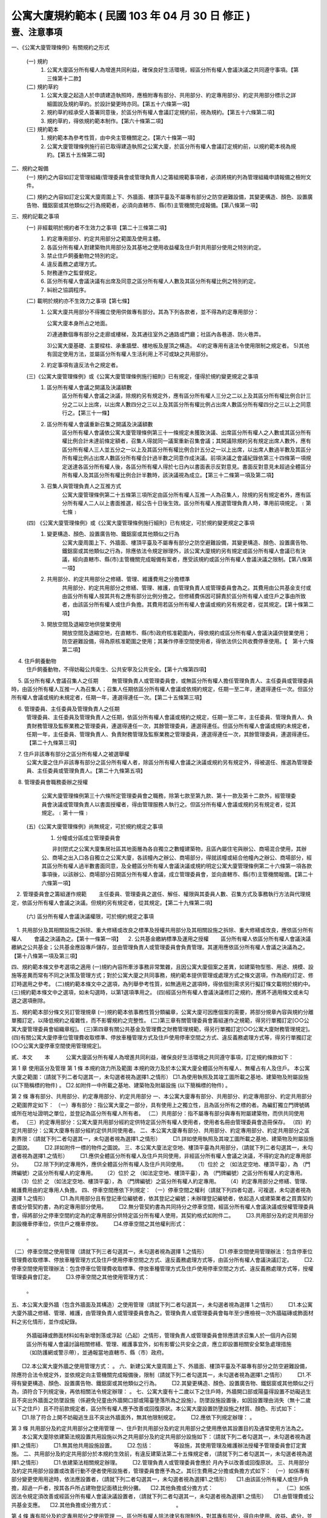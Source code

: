 公寓大廈規約範本 ( 民國 103 年 04 月 30 日 修正 )
=================================================

壹、注意事項
------------

一、《公寓大廈管理條例》有關規約之形式

   (一) 規約
        1. 公寓大廈區分所有權人為增進共同利益，確保良好生活環境，經區分所有權人會議決議之共同遵守事項。【第三條第十二款】

   (二) 規約草約
        1. 公寓大廈之起造人於申請建造執照時，應檢附專有部分、共用部分、約定專用部分、約定共用部分標示之詳細圖說及規約草約。於設計變更時亦同。【第五十六條第一項】

        2. 規約草約經承受人簽署同意後，於區分所有權人會議訂定規約前，視為規約。【第五十六條第二項】
        3. 規約草約，得依規約範本制作。【第六十條第二項】

   (三) 規約範本
        1. 規約範本為參考性質，由中央主管機關定之。【第六十條第一項】
        2. 公寓大廈管理條例施行前已取得建造執照之公寓大廈，於區分所有權人會議訂定規約前，以規約範本視為規約。【第五十五條第二項】

二、規約之報備
  (一) 規約之內容如訂定管理組織(管理委員會或管理負責人)之籌組規範事項者，必須將規約列為管理組織申請報備之檢附文件。

  (二) 規約之內容如訂定公寓大廈周圍上下、外牆面、樓頂平臺及不屬專有部分之防空避難設備，其變更構造、顏色、設置廣告物、鐵鋁窗或其他類似之行為規範者，必須向直轄市、縣(市)主管機關完成報備。【第八條第一項】

三、規約記載之事項
  (一) 非經載明於規約者不生效力之事項【第二十三條第二項】
       1. 約定專用部分、約定共用部分之範圍及使用主體。
       2. 各區分所有權人對建築物共用部分及其基地之使用收益權及住戶對共用部分使用之特別約定。
       3. 禁止住戶飼養動物之特別約定。
       4. 違反義務之處理方式。
       5. 財務運作之監督規定。
       6. 區分所有權人會議決議有出席及同意之區分所有權人人數及其區分所有權比例之特別約定。
       7. 糾紛之協調程序。

  (二) 載明於規約亦不生效力之事項【第七條】
       1. 公寓大廈共用部分不得獨立使用供做專有部分。其為下列各款者，並不得為約定專用部分：

          公寓大廈本身所占之地面。

          2)連通數個專有部分之走廊或樓梯，及其通往室外之通路或門廳；社區內各巷道、防火巷弄。

          3)公寓大廈基礎、主要樑柱、承重牆壁、樓地板及屋頂之構造。
          4)約定專用有違法令使用限制之規定者。
          5)其他有固定使用方法，並屬區分所有權人生活利用上不可或缺之共用部分。

       2. 約定事項有違反法令之規定者。

  (三)《公寓大廈管理條例》或《公寓大廈管理條例施行細則》已有規定，僅得於規約變更規定之事項
       1. 區分所有權人會議之開議及決議額數
            區分所有權人會議之決議，除規約另有規定外，應有區分所有權人三分之二以上及其區分所有權比例合計三分之二以上出席，以出席人數四分之三以上及其區分所有權比例占出席人數區分所有權四分之三以上之同意行之。【第三十一條】

       2. 區分所有權人會議重新召集之開議及決議額數
            區分所有權人會議依公寓大廈管理條例第三十一條規定未獲致決議、出席區分所有權人之人數或其區分所有權比例合計未達前條定額者，召集人得就同一議案重新召集會議；其開議除規約另有規定出席人數外，應有區分所有權人三人並五分之一以上及其區分所有權比例合計五分之一以上出席，以出席人數過半數及其區分所有權比例占出席人數區分所有權合計過半數之同意作成決議。前項決議之會議紀錄依第三十四條第一項規定送達各區分所有權人後，各區分所有權人得於七日內以書面表示反對意見。書面反對意見未超過全體區分所有權人及其區分所有權比例合計半數時，該決議視為成立。【第三十二條第一項及第二項】

       3. 召集人與管理負責人之互推方式
            公寓大廈管理條例第二十五條第三項所定由區分所有權人互推一人為召集人，除規約另有規定者外，應有區分所有權人二人以上書面推選，經公告十日後生效。區分所有權人推選管理負責人時，準用前項規定。﹝第七條﹞

  (四) 《公寓大廈管理條例》或《公寓大廈管理條例施行細則》已有規定，可於規約變更規定之事項
       1. 變更構造、顏色、設置廣告物、鐵鋁窗或其他類似之行為
            公寓大廈周圍上下、外牆面、樓頂平臺及不屬專有部分之防空避難設備，其變更構造、顏色、設置廣告物、鐵鋁窗或其他類似之行為，除應依法令規定辦理外，該公寓大廈規約另有規定或區分所有權人會議已有決議，經向直轄市、縣(市)主管機關完成報備有案者，應受該規約或區分所有權人會議決議之限制。【第八條第一項】

       2. 共用部分、約定共用部分之修繕、管理、維護費用之分擔標準
            共用部分、約定共用部分之修繕、管理、維護，由管理負責人或管理委員會為之。其費用由公共基金支付或由區分所有權人按其共有之應有部分比例分擔之。但修繕費係因可歸責於區分所有權人或住戶之事由所致者，由該區分所有權人或住戶負擔。其費用若區分所有權人會議或規約另有規定者，從其規定。【第十條第二項】

       3. 開放空間及退縮空地供營業使用
            開放空間及退縮空地，在直轄市、縣(市)政府核准範圍內，得依規約或區分所有權人會議決議供營業使用；防空避難設備，得為原核准範圍之使用；其兼作停車空間使用者，得依法供公共收費停車使用。【　第十六條第二項】

　     4. 住戶飼養動物
            住戶飼養動物，不得妨礙公共衛生、公共安寧及公共安全。【第十六條第四項】

　     5. 區分所有權人會議召集人之任期
　　        無管理負責人或管理委員會，或無區分所有權人擔任管理負責人、主任委員或管理委員時，由區分所有權人互推一人為召集人；召集人任期依區分所有權人會議或依規約規定，任期一至二年，連選得連任一次。但區分所有權人會議或規約未規定者，任期一年，連選得連任一次。【第二十五條第三項】

　     6. 管理委員、主任委員及管理負責人之任期
           管理委員、主任委員及管理負責人之任期，依區分所有權人會議或規約之規定，任期一至二年，主任委員、管理負責人、負責財務管理及監察業務之管理委員，連選得連任一次，其餘管理委員，連選得連任。但區分所有權人會議或規約未規定者，任期一年，主任委員、管理負責人、負責財務管理及監察業務之管理委員，連選得連任一次，其餘管理委員，連選得連任。【第二十九條第三項】
　     7. 住戶非該專有部分之區分所有權人之被選舉權
            公寓大廈之住戶非該專有部分之區分所有權人者，除區分所有權人會議之決議或規約另有規定外，得被選任、推選為管理委員、主任委員或管理負責人。【第二十九條第五項】
　     8. 管理委員會職務委辦之授權
            公寓大廈管理條例第三十六條所定管理委員會之職務，除第七款至第九款、第十一款及第十二款外，經管理委員會決議或管理負責人以書面授權者，得由管理服務人執行之。但區分所有權人會議或規約另有規定者，從其規定。﹝第十一條﹞

  (五)《公寓大廈管理條例》尚無規定，可於規約規定之事項
     　1. 分幢或分區成立管理委員會

      　　非封閉式之公寓大廈集居社區其地面層為各自獨立之數幢建築物，且區內屬住宅與辦公、商場混合使用，其辦公、商場之出入口各自獨立之公寓大廈，各該幢內之辦公、商場部分，得就該幢或結合他幢內之辦公、商場部分，經其區分所有權人過半數書面同意，及全體區分所有權人會議決議或規約明定公寓大廈管理條例第二十六條第一項各款事項後，以該辦公、商場部分召開區分所有權人會議，成立管理委員會，並向直轄市、縣(市)主管機關報備。【第二十六條第一項】
　2. 管理委員會之籌組運作規範
　　主任委員、管理委員之選任、解任、權限與其委員人數、召集方式及事務執行方法與代理規定，依區分所有權人會議之決議。但規約另有規定者，從其規定。【第二十九條第二項】
  (六) 區分所有權人會議決議權限，可於規約規定之事項
　1. 共用部分及其相關設施之拆除、重大修繕或改良之標準及授權共用部分及其相關設施之拆除、重大修繕或改良，應依區分所有權人
　　會議之決議為之。【第十一條第一項】
　2. 公共基金繳納標準及運用之授權
　　區分所有權人依區分所有權人會議決議繳納之公共基金；公共基金應設專戶儲存，並由管理負責人或管理委員會負責管理。其運用應依區分所有權人會議之決議為之。【第十八條第一項及第三項】

四、規約範本條文參考選項之適用
(一)規約內容所牽涉事務非常繁雜，且因公寓大廈個案之差異，如建築物型態、用途、規模、設施等差異而常有不同之決策及管理方式；對於公寓大廈之共同事務，規約範本提供管理或處理方式之條文選項，作為規約訂定、修訂時選用之參考。
(二)規約範本條文中之選項，為列舉參考性質，如無適用之選項時，得依個別需求另行擬訂條文載明於規約中。
(三)規約範本條文中之選項，如未勾選時，以第1選項準用之。
(四)經區分所有權人會議決議修訂之規約，應將不適用條文或未勾選之選項刪除。

五、規約範本部分條文另訂管理規章
(一)規約範本依事務性質分類編章，公寓大廈可因應個案的需要，將部分規章內容與規約分離單獨訂定，以降低規約之複雜性，而不影響規約之完整性。
(二)第三章有關管理委員會籌組運作之規範，得另行單獨訂定[○○公寓大廈管理委員會組織章程]。
(三)第四章有關公共基金及管理費之財務管理規範，得另行單獨訂定[○○公寓大廈財務管理規定]。
(四)有關公寓大廈停車位管理費收取標準、停放車種管理方式及住戶使用停車空間之方式、違反義務處理方式等，得另行單獨訂定[○○公寓大廈停車空間使用管理規定]。


貳、本文
　　本　　　公寓大廈區分所有權人為增進共同利益，確保良好生活環境之共同遵守事項，訂定規約條款如下：

第 1 章 使用區分及管理
第 1 條
本規約效力所及範圍
本規約效力及於本公寓大廈全體區分所有權人、無權占有人及住戶。
本公寓大廈之範圍：（請就下列二者勾選其一，未勾選者視為選擇1.之情形）
□1.為使用執照及其竣工圖所載之基地、建築物及附屬設施 (以下簡稱標的物件) 。
□2.如附件一中所載之基地、建築物及附屬設施 (以下簡稱標的物件) 。

第 2 條
專有部分、共用部分、約定專用部分、約定共用部分
一、本公寓大廈專有部分、共用部分、約定專用部分、約定共用部分之範圍界定如下：
（一）專有部分：指公寓大廈之一部分，具有使用上之獨立性，且為區分所有之標的者。為編釘獨立門牌號碼或所在地址證明之單位，並登記為區分所有權人所有者。
（二）共用部分：指不屬專有部分與專有附屬建築物，而供共同使用者。
（三）約定專用部分：公寓大廈共用部分經約定供特定區分所有權人使用者，使用者名冊由管理委員會造冊保存。
（四）約定共用部分：公寓大廈專有部分經約定供共同使用者。
二、本公寓大廈專有部分、共用部分、約定專用部分、約定共用部分之區劃界限：（請就下列二者勾選其一，未勾選者視為選擇1.之情形）
　　□1.詳如使用執照及其竣工圖所載之基地、建築物及附屬設施之圖說。
　　□2.詳如附件一標的物件之圖說。
三、本公寓大廈法定空地、樓頂平臺為共用部分，（請就下列二者勾選其一，未勾選者視為選擇1.之情形）
　　□1.應供全體區分所有權人及住戶共同使用，非經區分所有權人會議之決議，不得約定為約定專用部分。
　　□2.除下列約定專用外，應供全體區分所有權人及住戶共同使用。
　 （1）位於     之    （如法定空地、樓頂平臺），為     （門牌編號）之區分所有權人約定專用。
　 （2）位於     之    （如法定空地、樓頂平臺），為     （門牌編號）之區分所有權人約定專用。
　 （3）位於     之    （如法定空地、樓頂平臺），為     （門牌編號）之區分所有權人約定專用。
　 （4）約定專用部分之修繕、管理、維護費用由約定專用人負擔。
四、停車空間應依下列規定：
（一）停車空間之權利（請就下列四者勾選，可複選，未勾選者視為選擇 1.之情形）
　　□1.為共用部分且有登記車位編號者，依其登記之編號；未辦理登記編號者，依起造人或建築業者之買賣契約書或分管契約書，為約定專用部分使用。
　　□2.無分管契約書為共同持分之停車空間，經區分所有權人會議決議或授權管理委員會，得將部分之停車空間約定為約定專用部分供特定區分所有權人使用，其契約格式如附件二。
　　□3.共用部分及約定共用部分劃設機車停車位，供住戶之機車停放。
　　□4.停車空間之其他權利形式： 
        。
（二）停車空間之使用管理（請就下列三者勾選其一，未勾選者視為選擇 1.之情形）
　　□1.停車空間使用管理辦法：包含停車位管理費收取標準、停放車種管理方式及住戶使用停車空間之方式、違反義務處理方式等，由區分所有權人會議決議訂定。
　　□2.停車空間使用管理辦法：包含停車位管理費收取標準、停放車種管理方式及住戶使用停車空間之方式、違反義務處理方式等，授權管理委員會訂定。
　　□3.停車空間之其他使用管理方式： 
         。
五、本公寓大廈外牆（包含外牆面及其構造）之使用管理（請就下列二者勾選其一，未勾選者視為選擇 1.之情形）
　　□1.本公寓大廈外牆之修繕、管理、維護，由管理負責人或管理委員會為之。管理負責人或管理委員會每年至少應檢視一次外牆磁磚或飾面材料之劣化情形，並作成紀錄。
       外牆磁磚或飾面材料如有新增剝落或浮起（凸起）之情形，管理負責人或管理委員會除應請求召集人於一個月內召開區分所有權人會議討論相關修繕、管理、維護事宜外，如有影響公共安全之虞，應立即設置相關安全緊急處理措施（如防護網或警示帶），並通報當地直轄市、縣（市）政府。
　　□2.本公寓大廈外牆之使用管理方式：          。
六、新建公寓大廈周圍上下、外牆面、樓頂平臺及不屬專有部分之防空避難設備，除應符合法令規定外，並依規定向主管機關完成報備後，限制（請就下列二者勾選其一，未勾選者視為選擇1.之情形）
　　□1.不得有變更構造、顏色、設置廣告物、鐵鋁窗或其他類似之行為。
　　□2.其變更構造、顏色、設置廣告物、鐵鋁窗或其他類似之行為，須符合下列規定後，再依相關法令規定辦理：          。
七、公寓大廈有十二歲以下之住戶時，外牆開口部或陽臺得設置不妨礙逃生且不突出外牆面之防墜設施（係避免兒童由外牆開口部或陽臺墬落所為之設施）。防墜設施設置後，如因設置理由消失（無十二歲以下之住戶）且不符前款規定者，區分所有權人應予改善或回復原狀。本公寓大廈設置防墬設施之材質、顏色、形式如下：
　　□1.除了符合上開不妨礙逃生且不突出外牆面外，無其他限制規定。
　　□2.應依下列規定辦理：          。

第 3 條
共用部分及約定共用部分之使用管理
一、住戶對共用部分及約定共用部分之使用應依其設置目的及通常使用方法為之。
　　本公寓大廈除依建築法規設置共用設施以外之共用部分及約定共用部分設施如下：（請就下列二者勾選其一，未勾選者視為選擇1.之情形）
　　□1.無其他共用設施設置。
　　□2.包括：　　　　等設施，其使用管理及維護辦法授權予管理委員會訂定實施。
二、共用部分及約定共用部分於本規約生效前，有違反建築法第二十五條規定者，（請就下列二者勾選其一，未勾選者視為選擇1.之情形）
　　□1.依建築法相關規定辦理。
　　□2.管理負責人或管理委員會應於  月內予以改善或回復原狀。
三、共用部分及約定共用部分設置或改善行動不便者使用設施者，管理委員會應予為之。其衍生費用之分擔或負擔方式如下：
（一）如係專有部分變更使用用途時，依法應設置者，（請就下列二者勾選其一，未勾選者視為選擇1.之情形）
　□1.由該區分所有權人或住戶負擔，超過一戶者，按其各戶所占建物登記面積比例分攤。
　□2.其他負擔或分擔方式：　　　　　　　　　　　　。
（二）如係因法令規定須改善或經區分所有權人會議決議設置者，（請就下列二者勾選其一，未勾選者視為選擇1.之情形）
　□1.由管理費或公共基金支應。
　□2.其他負擔或分擔方式：　　　　　　　　　　　　。

第 4 條
專有部分及約定專用部分之使用管理
一、區分所有權人除法律另有限制外，對其專有部分，得自由使用、收益、處分，並排除他人干涉。
二、專有部分不得與其所屬建築物共用部分之應有部分及其基地所有權或地上權之應有部分分離而為移轉或設定負擔。
三、區分所有權人對專有部分之利用，不得有妨害建築物之正常使用及違反區分所有權人共同利益之行為。
四、區分所有權人及住戶對專有部分及約定專用部分之使用，應依使用執照所載用途為之。
五、區分所有權人及住戶對於專有部分及約定專用部分應依符合法令規定之方式使用，並不得有損害建築物主要構造及妨害建築物環境品質。
六、專有部分及約定專用部分於本規約生效前，有違反建築法第二十五條規定者，（請就下列二者勾選其一，未勾選者視為選擇1.之情形）
　　□1.依建築法相關規定辦理。
　　□2.該區分所有權人應於　　月內予以改善或回復原狀。

第 2 章　 區分所有權人會議
第 5 條
區分所有權人會議之目的
區分所有權人會議之召開係為共同事務及涉及權利義務之有關事項。

第 6 條
區分所有權人會議之召開
一、定期會議及臨時會議之召開
　　1.定期會議每年召開　　次(至少一次)。
　　2.有下列情形之一者，應召開臨時會議：
　　(1)發生重大事故有及時處理之必要，經管理負責人或管理委員會請求者。
　　(2)經區分所有權人五分之一以上及其區分所有權比例合計五分之一以上，以書面載明召集之目的及理由請求召集者。
二、召集人之產生方式
　　區分所有權人會議之召集人，除公寓大廈管理條例第二十八條規定外，由具區分所有權人資格之管理負責人或管理委員會主任委員擔任；管理負責人或管理委員會主任委員不具區分所有權人資格時，得由具區分所有權人資格之管理委員擔任之。
　　前項無管理負責人或管理委員會，或無區分所有權人擔任管理負責人、主任委員或管理委員時，由區分所有權人互推一人為召集人，召集人無法產生時，以區分所有權人名冊依序輪流擔任。
三、開會通知
　　區分所有權人會議，應由召集人於開會前十日以書面載明開會內容，通知各區分所有權人。但有急迫情事須召開臨時會者，得於公告欄公告之；公告期間不得少於二日。
　　開會通知之發送，以開會前十日登錄之區分所有權人名冊為據。區分所有權人資格於開會前如有異動時，取得資格者，應出具相關證明文件。
四、出席資格
　　區分所有權人會議應由區分所有權人本人出席，數人共有一專有部分者，應推由一代表出席。
　　區分所有權人因故無法出席區分所有權人會議時，得以書面委託他人代理出席。但受託人於受託出席之區分所有權比例及區分所有權人之人數以不超過全部之五分之一為上限。代理人應於簽到前，提出區分所有權人之出席委託書，如附件三。
　　會議之目的如對某專有部分之承租者或使用者有利害關係時，該等承租者或使用者經該專有部分之區分所有權人同意，得列席區分所有權人會議陳述其意見。

第 7 條
區分所有權人會議之開議
一、區分所有權人會議之主席（請就下列二者勾選其一，未勾選者視為選擇1.之情形）
　　□1.會議主席產生之優先順序：
　 　(1)由召集人擔任。
 　　(2)由出席區分所有權人會議之區分所有權人於會議開始時推選一人擔任。
　　□2.會議主席產生之其他方式：            。
二、應經區分所有權人會議決議事項：
　　(一)規約之訂定或變更。
　　(二)公寓大廈之重大修繕或改良。
　　(三)公寓大廈有公寓大廈管理條例第十三條第二款或第三款情形之一須重建者。
　　(四)住戶之強制遷離或區分所有權之強制出讓。
　　(五)約定專用或約定共用事項。
　　(六)管理委員執行費用之支付項目及支付辦法。
　　(七)其他依法令需由區分所有權人會議決議之事項。
三、區分所有權人會議之開議及決議額數
　　各專有部分之區分所有權人有一表決權。數人共有一專有部分者，該表決權應推由一人行使。
　　區分所有權人會議之出席人數與表決權之計算，於任一區分所有權人之區分所有權占全部區分所有權五分之一以上者，或任一區分所有權人所有之專有部分之個數超過全部專有部分個數總合之五分之一以上者，其超過部分不予計算。
　　區分所有權人會議討論事項：（請就下列三者勾選其一，未勾選者視為選擇1.之情形）
　　□1.除第二款第一目至第五目應有區分所有權人三分之二以上及其區分所有權比例合計三分之二以上出席，以出席人數四分之三以上及其區分所有權比例占出席人數區分所有權四分之三以上之同意行之外，其餘決議均應有區分所有權人過半數及其區分所有權比例合計過半數之出席，以出席人數過半數及其區分所有權比例占出席人數區分所有權合計過半數之同意行之。
　　□2.除第二款第一目至第五目應有區分所有權人三分之二以上及其區分所有權比例合計三分之二以上出席，以出席人數四分之三以上之同意行之外，其餘決議均應有區分所有權人過半數及其區分所有權比例合計過半數之出席，以出席人數過半數之同意行之。
　　□3.區分所有權人會議開議及決議之其他額數：　　　　　　　　。

第 8 條 
區分所有權人會議之重新召集
　　區分所有權人會議依前條第三款規定未獲致決議、出席區分所有權人之人數或其區分所有權比例合計未達前條第三款定額者，召集人得就同一議案重新召集會議；其開議應有區分所有權人三人並五分之一以上及其區分所有權比例合計五分之一以上出席，以出席人數過半數及其區分所有權比例占出席人數區分所有權合計過半數之同意作成決議。
　　前揭決議之會議紀錄應於會後十五日內送達各區分所有權人後，各區分所有權人得於七日內以書面表示反對意見。書面反對意見未超過全體區分所有權人及其區分所有權比例合計半數時，該決議視為成立。
　　會議主席應於會議決議成立後十日內以書面送達全體區分所有權人並公告之。

第 9 條
議案成立之要件
一、於區分所有權人會議辦理管理委員選任事項時，應在開會通知中載明並公告之，不得以臨時動議提出。
二、會議之目的如為專有部分之約定共用事項，應先經該專有部分之區分所有權人書面同意，始得成為議案。
三、約定專用部分變更時，應經使用該約定專用部分之區分所有權人同意。但該約定專用顯已違反公共利益，經管理委員會或管理負責人訴請法院判決確定者，不在此限。
四、公寓大廈外牆面、樓頂平臺、設置廣告物、無線電台基地台等類似強波發射設備或其他類似之行為，設置於屋頂者，應經頂層區分所有權人同意；設置其他樓層者，應經該樓層區分所有權人同意。該層住戶，並得參加區分所有權人會議陳述意見。

第 10 條
會議紀錄
區分所有權人會議之決議事項，應作成會議紀錄，由主席簽名，於會後十
五日內送達各區分所有權人並公告之。
會議紀錄應包括下列內容：
一、開會時間、地點。
二、出席區分所有權人總數、出席區分所有權人之區分所有權比例總數及所占之比例。
三、討論事項之經過概要及決議事項內容。
會議紀錄，應與出席人員(包括區分所有權人及列席人員)之簽名簿及代理出席之委託書一併保存。

第 3 章　 管理委員會
第 11 條 
管理委員會之目的、人數
一、管理委員會之目的
管理委員會應向區分所有權人會議負責，並向其報告會務；由區分所有權
人選任管理委員所設立之組織，係為執行區分所有權人會議決議事項及公
寓大廈管理維護工作。
二、管理委員會人數
為處理區分所有關係所生事務，本公寓大廈由區分所有權人選任住戶為管
理委員組成管理委員會。管理委員會組成如下：
(一)主任委員一名。
(二)副主任委員　　名。
(三)財務委員（負責財務業務之委員）　　名。
(四)監察委員（負責監察業務之委員）　　名。
(五)委員　　名。
前項委員名額，合計　　名，並得置候補委員　　名。委員名額之分配方
式：（請就下列五者勾選其一，未勾選者視為選擇1.之情形）
□1.採不分配方式為之。
□2.採分層劃分：自第　　層至第　　層　　名；自第　　層至第　　層
　　　　名；自第　　層至第　　層　　名。
□3.採分棟劃分：　　棟　　名；　　棟　　名；　　棟　　名。
□4.採分區劃分：　　區　　名；　　區　　名；　　區　　名。
□5.管理委員名額之其他分配方式：　　　　　　　　　　　　。

第 12 條
主任委員、副主任委員、監察委員、財務委員及管理委員之資格、選任、
任期及解任
一、管理委員選任之資格及其限制
(一)管理委員選任之資格：（請就下列五者勾選其一，未勾選者視為選擇 1.之情形）
　　□1.主任委員、副主任委員、監察委員及財務委員，由具區分所有權人身分之住戶任之，其他管理委員由住戶任之。
　　□2.主任委員、副主任委員、監察委員及財務委員，由具區分所有權人身分或其配偶之住戶任之，其他管理委員由住戶任之。
　　□3.管理委員須由具區分所有權人身分之住戶任之。
　　□4.管理委員由住戶任之。
　　□5.管理委員選任之其他資格及其限制：　　　　　　　　　　。
(二)每一區分所有權僅有一個選舉與被選舉權。
(三)主任委員、財務委員及監察委員，連選得連任一次，其餘委員連選得連任。
(四)主任委員、副主任委員、監察委員及財務委員之消極資格：
　　有下列情事之一者，不得充任主任委員、副主任委員、監察委員及財務委員，其已充任者，即當然解任。
　　1.曾犯詐欺、背信、侵占罪或違反工商管理法令，經受有期徒刑一年以上刑期之宣告，服刑期滿尚未逾二年者。
　　2.曾服公職虧空公款，經判決確定，服刑期滿尚未逾二年者。
　　3.受破產之宣告，尚未復權者。
　　4.有重大喪失債信情事，尚未了結或了結後尚未逾二年者。
　　5.無行為能力或限制行為能力者。
(五)主任委員、副主任委員、財務委員、監察委員及管理委員選任時應予公告，解任時，亦同。
二、管理委員及職位之選任
(一)管理委員之選任方式：（請就下列五者勾選其一，未勾選者視為選擇 1.之情形）
　　□1.(1)委員名額未按分區分配名額時，採記名單記法選舉，並以獲出席區分所有權人及其區分所有權比例多者為當選。
　　　　(2)委員名額按分區分配名額時，採無記名單記法選舉，並以獲該分區區分所有權人較多者為當選。
　　□2.採無記名複記法選舉，並以獲該分區區分所有權人較多者為當選。
　　□3.採無記名單記法選舉，並以獲該分區區分所有權人較多者為當選。
　　□4.依區分所有權人名冊輪流擔任。
　　□5.管理委員之其他選任方式：　　　　　　　　　　　。
(二)主任委員由管理委員互推之。
主任委員解職出缺時：（請就下列四者勾選其一，未勾選者視為選擇 1.之情形）
　　□1.由管理委員互推遞補之；主任委員出缺至重新選任期間，由副主任委員行使主任委員職務。
　　□2.由副主任委員遞補。
　　□3.由管理委員互推遞補之；主任委員出缺至重新選任期間，由　　委員行使主任委員職務。
　　□4.主任委員出缺期間之其他代行職務及遞補方式：　　　　　　。
(三)副主任委員、監察委員及財務委員（請就下列三者勾選其一，未勾選
　　者視為選擇1.之情形）
　　□1.由主任委員於管理委員中選任之。
　　□2.由管理委員互推之。
　　□3.其他之選任方式：　　　　　　　　　　　　　　。
　　副主任委員、監察委員及財務委員解職出缺時，應於管理委員中重新選任遞補之。
(四)管理委員出缺時，由候補委員依序遞補，其任期以補足原管理委員所遺之任期為限，並視一任。
(五)管理委員之選任，由管理委員會於任期屆滿前二個月辦理：（請就下列三者勾選其一，未勾選者視為選擇1.之情形）
　　□1.於區分所有權人會議中辦理選任。
　　□2.依區分所有權人名冊輪流擔任。
　　□3.管理委員選任之其他辦理方式：　　　　　　　　　　　　。
三、管理委員之任期，（請就下列三者勾選其一，未勾選者視為選擇1.
之情形）
　　□1.自　　年　　月　　日起至　　年　　月　　日止，為期一年。
　　□2.自　　年　　月　　日起至　　年　　月　　日止，為期二年。
　　□3.自　　年　　月　　日起至　　年　　月　　日止，為期　　年　月(至少一年，至多二年)。
四、管理委員之解任、罷免
(一)管理委員有下列情事之一者，即當然解任。
　　1.任職期間，喪失本條第一款管理委員選任之資格者。
　　2.管理委員喪失住戶資格者。
　　3.管理委員自任期屆滿日起，視同解任。
(二)管理委員之罷免
　1.主任委員及其他管理委員職務之罷免（請就下列二者勾選其一，未勾選者視為選擇(1)之情形）
　　□(1)應三分之二以上之管理委員書面連署為之。
　　□(2)管理委員職務之其他罷免方式：　　　　　　　　　　　。
　2.管理委員之罷免（請就下列二者勾選其一，未勾選者視為選擇(1)之情形）
□(1)應由被選任管理委員之選舉權人二分之一以上之書面連署為之。
□(2)管理委員之其他罷免方式：　　　　　　　　　　　　　　　　。

第 13 條
主任委員、副主任委員、監察委員、財務委員及管理委員之權限
一、主任委員對外代表管理委員會，並依管理委員會決議執行公寓大廈管理條例第三十六條規定事項。
二、主任委員應於定期區分所有權人會議中，對全體區分所有權人報告前一會計年度之有關執行事務。
三、主任委員得經管理委員會決議，對共用部分投保火災保險、責任保險及其他財產保險。
四、主任委員得經管理委員會決議通過，將其一部分之職務，委任其他委員處理。
五、副主任委員應輔佐主任委員執行業務，於主任委員因故不能行使職權時代理其職務。
六、財務委員掌管公共基金、管理及維護分擔費用 (以下簡稱為管理費)、使用償金等之收取、保管、運用及支出等事務。
七、監察委員應監督管理委員、管理委員會，遵守法令、規約及區分所有權人會議、管理委員會之決議執行職務。
八、管理委員應遵守法令、規約及區分所有權人會議、管理委員會之決議。為全體區分所有權人之利益，誠實執行職務。
九、管理委員之報酬（請就下列三者勾選其一，未勾選者視為選擇 1.之情形）
　　□1.為無給職。
　　□2.得為工作之需要支領費用或接受報酬，其給付方法，應依區分所有權人會議之決議為之。
　　□3.管理委員其他報酬給付方式：                  。
十、公共安全檢查與消防安全設備檢修之申報及改善之執行。

第 14 條
管理委員會會議之召開
一、主任委員召開管理委員會會議（請就下列二者勾選其一，未勾選者視為選擇1.之情形）
　　□1.應每二個月乙次。
　　□2.應每　　個月乙次。
二、管理委員會會議，應由主任委員於開會前七日以書面載明開會內容，
　　通知各管理委員。
三、發生重大事故有及時處理之必要，或經三分之一以上之委員請求召開管理委員會會議時，主任委員應儘速召開臨時管理委員會會議。
四、管理委員會會議開議決議之額數（請就下列四者勾選其一，未勾選者視為選擇1.之情形）
　　□1.應有過半數之委員出席參加，其討論事項應經出席委員過半數之決議通過。
　　□2.應有　　以上之委員出席參加，其討論事項應經出席委員　　以上之決議通過。
　　□3.討論事項應經全體管理委員　　以上之決議通過。
　　□4.管理委員會之其他開議決議額數：　　　              　　。
管理委員因故無法出席管理委員會會議得以書面委託（請就下列五者勾選其一，未勾選者視為選擇1.之情形）
　　□1.其他管理委員出席，但以代理一名委員為限。
　　□2.候補委員出席，但以代理一名委員為限。
　　□3.其配偶或直系親屬出席。
　　□4.　　出席，但以代理一名委員為限。
　　□5.管理委員出席會議之其他代理方式：　　　　          　　。
　　　　委託書格式如附件三之一。
五、有關管理委員會之會議紀錄，應包括下列內容：
(一)開會時間、地點。
(二)出席人員及列席人員名單。
(三)討論事項之經過概要及決議事項內容。
六、管理委員會會議之決議事項，應作成會議紀錄，由主席簽名，於會後十五日內公告之。

第 15 條
管理委員會之保管、公告及移交責任
一、管理委員會之保管責任
(一)規約、區分所有權人會議及管理委員會之會議紀錄、簽到簿、代理出席之委託書、使用執照謄本、竣工圖說、水電、消防、機械設施、管線圖說、公共安全檢查及消防安全設備檢修之申報文件、印鑑及有關文件應由管理委員會負保管之責。
(二)管理委員會應製作並保管公共基金餘額、會計憑證、會計帳簿、財務報表、欠繳公共基金與應分攤或其他應負擔費用情形、附屬設施設備清冊、固定資產與雜項購置明細帳冊、區分所有權人與區分所有權比例名冊等。
(三)共用部分、約定共用部分及其附屬設施設備之點收及保管。
(四)收益、公共基金及其他經費之保管。
二、管理委員會公告責任
(一)主任委員、副主任委員、監察委員、財務委員及管理委員選任時應予公告，解任時亦同。
(二)公共基金或區分所有權人、住戶應分擔或其他應負擔費用之收支、保管及運用情形之定期公告。
(三)會計報告、結算報告及其他管理事項之提出及公告。
(四)管理委員會為原告或被告時，應將訴訟事件要旨速告區分所有權人。
(五)區分所有權人會議、管理委員會之會議紀錄應於限期內公告。
(六)本公寓大廈公告欄設置於              。
三、管理委員會之移交責任
　　公共基金收支情形、會計憑證、會計帳簿、財務報表、印鑑及餘額，管理委員會保管之文件及資產等，於管理委員會解職、離職或改組時移交新管理負責人或新管理委員會。

第 16 條
管理負責人準用規定之事項
未成立管理委員會或管理委員會任期屆滿解職，未組成繼任之管理委員會期間，由區分所有權人推選住戶一人為管理負責人，未推選管理負責人時，以區分所有權人依法互推之召集人或申請指定之臨時召集人為管理負責人。
管理負責人準用下列管理委員會應作為之規定：
一、管理負責人執行公寓大廈管理條例第三十六條管理委員會職務規定事項。
二、管理負責人為原告或被告時，應將訴訟事件要旨速告區分所有權人。
三、管理負責人應向區分所有權人會議負責，並向其報告。

第 4 章　 財務管理
第 17 條
公共基金、管理費之繳納
一、為充裕共用部分在管理上必要之經費，除由起造人依法提撥公共基金總金額新臺幣　　元整外，區分所有權人應遵照區分所有權人會議議決之規定向管理委員會繳交下列款項：
　　(一)公共基金。
　　(二)管理費。
二、管理費之收繳
　　(一)管理費之分擔基準（請就下列四者勾選其一，未勾選者視為選擇 1.之情形）
　　　　□1.各區分所有權人應按其共有之應有部分比例分擔之。
　　　　□2.由各區分所有權人依照區分所有權人會議之決議分擔之。
　　　　□3.各區分所有權人應按其建物登記總面積(不含停車位面積)計算以每坪每月定額分擔，停車位以每位每月定額分擔，定額之標準由區分所有權人會議決議訂定。
　　　　□4.管理費之其他分擔方式：　　　            　　　　　。
　　(二)管理費之收繳程序及支付方法，授權管理委員會訂定。
　　(三)管理費以足敷第十八條第二款開支為原則。
三、公共基金之收繳
　　(一)公共基金收繳基準（請就下列二者勾選其一，未勾選者視為選擇
　　　　1.之情形）
　　　　□1.由各區分所有權人依照區分所有權人會議之決議收繳。
　　　　□2.公共基金之其他收繳方式：　　　    　　　　　　　　。
　　(二)每年管理費之結餘，得經區分所有權人會議決議金額撥入。
四、公共基金或管理費積欠之處理
　　區分所有權人或住戶若在規定之日期前積欠應繳納之公共基金或應分擔或其他應負擔之費用，已逾二期(即二個收費期別)或積欠達新臺幣　　萬元以上(含)，經　　天期間催告仍不給付者，管理負責人或管理委員會得訴請法院命其給付應繳之金額及遲延利息，遲延利息以未繳金額之年息　　％計算。
五、共用部分及其基地使用收益，除區分所有權人會議另有決議外，撥入為公共基金保管運用。
六、區分所有權人對於公共基金之權利應隨區分所有權之移轉而移轉；不得因個人事由為讓與、扣押、抵銷或設定負擔。

第 18 條
管理費、公共基金之管理及運用
一、管理委員會為執行財務運作業務，應以管理委員會名義開設銀行或郵局儲金帳戶，公共基金與管理費應分別設專戶保管及運用。

二、管理費用途如下：
(一)委任或僱傭管理服務人之報酬。
(二)共用部分、約定共用部分之管理、維護費用或使用償金。
(三)有關共用部分之火災保險費、責任保險費及其他財產保險費。
(四)管理組織之辦公費、電話費及其他事務費。
(五)稅捐及其他徵收之稅賦。
(六)因管理事務洽詢律師、建築師等專業顧問之諮詢費用。
(七)其他基地及共用部分等之經常管理費用。

三、公共基金用途如下：
(一)每經一定之年度，所進行之計畫性修繕者。
(二)因意外事故或其他臨時急需之特別事由，必須修繕者。
(三)共用部分及其相關設施之拆除、重大修繕或改良。
(四)供墊付前款之費用。但應由收繳之管理費歸墊。


第 19 條 
重大修繕或改良之標準
前條第三款第三目共用部分及其相關設施之拆除、重大修繕或改良指其工程金額符合：（請就下列四者勾選其一，未勾選者視為選擇1.之情形）
□1.新臺幣十萬元以上。
□2.逾公共基金之百分之五。
□3.逾共用部分、約定共用部分之一個月管理維護費用。
□4.其他標準：　　　　　　　　　　　　　　　　。


第 20 條 
約定專用部分或約定共用部分使用償金繳交或給付共用部分之約定專用者或專有部分之約定共用者，除有下列情形之一者外，應繳交或給付使用償金：
一、依與起造人或建築業者之買賣契約書或分管契約書所載已擁有停車空間持分者。
二、依與起造人或建築業者之買賣契約書或分管契約書所載訂有使用該一共用部分或專有部分之約定者。
三、登記機關之共同使用部分已載有專屬之停車空間持分面積者。
前項使用償金之金額及收入款之用途，應經區分所有權人會議決議後為之。
區分所有權人會議討論第一項使用償金之議案，得不適用第九條第二款提案之限制。

第 21 條
財務運作之監督規定
一、管理委員會之會計年度自　年　月　日起至　年　月　日止。
二、管理委員會製作之公共基金餘額、會計憑證、會計帳簿、財務報表、欠繳公共基金與應分攤或其他應負擔費用情形、附屬設施設備清冊、固定資產與雜項購置明細帳冊（請就下列二者勾選其一，未勾選者視為選擇1.之情形）
　　□1.應經經辦人、財務委員、主任委員審核簽章。
　　□2.應經經辦人、　　委員、　　委員、主任委員審核簽章。
三、會計帳簿應包含項目及內容如下：
(一)收入明細：發生日期、科目、收入來源、金額。
(二)支出明細：發生日期、科目、用途、支出對象、金額。
四、財務報表應包含項目及內容如下：
(一)收入部分：表頭、期間、收入摘要、應收金額、實收金額、未收金額。
(二)支出部分：表頭、期間、支出項目、金額。
(三)收支狀況：前期結餘、總收入、總支出、結餘。
(四)現金存款：公共基金銀行存款、管理費銀行存款、現金。
五、監察委員於區分所有權人會議應提出監督報告。
六、由管理委員會訂定財務之監督管理辦法，經區分所有權人會議決議為之。

第五章　 住戶共同遵守協定事項
第 22 條
住戶應遵守之事項
一、於維護、修繕專有部分、約定專用部分或行使其權利時，不得妨害其他住戶之安寧、安全及衛生。
二、他住戶因維護、修繕專有部分、約定專用部分或設置管線，必須進入或使用其專有部分或約定專用部分時，不得拒絕。
三、管理負責人或管理委員會因維護、修繕共用部分或設置管線，必須進入或使用其專有部分或約定專用部分時，不得拒絕。
四、於維護、修繕專有部分、約定專用部分或設置管線，必須使用共用部分時，應經管理負責人或管理委員會之同意後為之。
五、專有部分之共同壁及樓地板或其內之管線，其維修費用由該共同壁雙方或樓地板上下方之區分所有權人共同負擔。但修繕費係因可歸責於區分所有權人之事由所致者，由該區分所有權人負擔。
六、住戶不得任意棄置垃圾、排放各種污染物、惡臭物質或發生喧囂、振動及其他與此相類之行為。
七、住戶不得於私設通路、防火間隔、防火巷弄、開放空間、退縮空地、樓梯間、共同走廊、防空避難設備等處所堆置雜物、設置柵欄、門扇或營業使用，或違規設置廣告物或私設路障及停車位侵占巷道妨礙出入。但開放空間及退縮空地，在直轄市、縣(市)政府核准範圍內，得依區分所有權人會議決議供營業使用；防空避難設備，得為原核准範圍之使用；其兼作停車空間使用者，得依法供公共收費停車使用。
八、住戶為維護、修繕、裝修或其他類似之工作時，未經申請主管建築機關核准，不得破壞或變更建築物之主要構造。
九、飼養動物之規定：（請就下列三者勾選其一，未勾選者視為選擇1.之情形）
　　□1.住戶飼養動物，不得妨礙公共衛生、公共安寧及公共安全，並授權管理委員會訂定飼養動物管理辦法。
　　□2.住戶不得飼養動物。
　　□3.飼養動物之其他規定：　　　　　　　　。
　　前項第二款至第四款之進入或使用，應擇其損害最少之處所及方法為之，並應修復或補償所生損害。
第 22 條之 1
住戶室內裝修遵守之事項
一、住戶如有下列室內裝修行為，應依建築物室內裝修管理辦法之規定，委託合法之室內裝修從業者設計及施工；經向主管建築機關申請審查許可，領得施工許可文件後，始得施工：
（一）固著於建築物構造體之天花板裝修。
（二）內部牆面裝修。
（三）高度超過地板面以上一點二公尺固定之隔屏或兼作櫥櫃使用之隔屏裝修。
（四）分間牆變更。
二、住戶於室內裝修施工前，應將施工許可文件張貼於施工地點明顯處。
　　工程完竣後，應向主管建築機關申請核發室內裝修合格證明。
三、室內裝修施工期間，為配合共用部分、約定共用部分之環境整潔及使用管理，住戶應（請就下列二者勾選其一，未勾選者視為選擇1.之情形）
□1.於施工前向管理委員會交付室內裝修工程具結書（其格式如附件七），並恪守所載規定。
□2.本公寓大廈室內裝修時，遵守共用部分、約定共用部分之使用管理規定，其規定授權予管理委員會訂定實施。

第 23 條
投保火災保險之責任
公寓大廈內依法經營餐飲、瓦斯、電焊或其他危險營業或存放有爆炸性或易燃性物品者。住戶應依中央主管機關所定保險金額投保公共意外責任保險。其因此增加其他住戶投保火災保險之保險費者，並應就其差額負補償責任。
住戶未投保公共意外責任保險，經催告於七日內仍未辦理者，管理負責人或管理委員會應代為投保；其保險費、差額補償費及其他費用，由該住戶負擔。

第 24 條
其他事項
一、共用部分及約定共用部分之使用管理事項，本規約未規定者，得授權管理委員會另定使用規則。
二、區分所有權人資格有異動時，取得資格者應以書面提出登記資料，其格式如附件四。
三、區分所有權人將其專有部分出租他人或供他人使用時，該承租者或使用者亦應遵守本規約各項規定。
四、區分所有權人及停車空間建築物所有權者，應在租賃 (或使用) 契約書中載明承租人 (或使用人) 不得違反本規約之規定，並應向管理委員會提切結書，其格式如附件五。
五、本規約中未規定之事項，應依公寓大廈管理條例、公寓大廈管理條例施行細則及其他相關法令之規定辦理。

第 6 章　 爭議事件及違反義務之處理
第 25 條
爭議事件之處理
一、公寓大廈區分所有權人或住戶間發生有關公寓大廈爭議事件時，由管理委員會邀集相關當事人進行協調、或由當事人向直轄市、縣（市）政府公寓大廈爭議事件調處委員會申請調處或向鄉（鎮、市、區）公
　　所調解委員會申請調解。
二、有關區分所有權人、管理委員會或利害關係人間訴訟時，應以管轄本公寓大廈所在地之　　　地方法院為第一審法院。

第 26 條
違反義務之處理
一、區分所有權人或住戶有妨害建築物正常使用及違反共同利益行為時，管理委員會應按下列規定處理：
(一)住戶違反公寓大廈管理條例第六條第一項之規定，於維護、修繕專有部分、約定專用部分或行使權利時，有妨害其他住戶之安寧、安全及衛生情事；於他住戶維護、修繕專有部分、約定專用部分或設置管線，必須進入或使用其專有部分或約定專用部分時，有拒絕情事；於維護、修繕專有部分、約定專用部分或設置管線，必須使用共用部分時，應經管理負責人或管理委員會之同意後為之；經協調仍不履行時，得按其性質請求各該主管機關或訴請法院為必要之處置。管理委員會本身於維護、修繕共用部分或設置管線必須進入或使用該住戶專有部分或約定專用部分，有拒絕情事時，亦同。
(二)住戶違反公寓大廈管理條例第八條第一項之規定，有任意變更公寓大廈周圍上下、外牆面、樓頂平臺及不屬專有部分之防空避難設備之構造、顏色、設置廣告物、鐵鋁窗或其他類似行為時，應予制止，經制止而不遵從者，應報請主管機關依公寓大廈管理條例第四十九條第一項規定處理，該住戶應於一個月內回復原狀，屆期未回復原狀者，由管理委員會回復原狀，其費用由該住戶負擔。
(三)住戶違反公寓大廈管理條例第九條第二項之規定，對共用部分之使用未依設置目的及通常使用方法為之者，應予制止，並得按其性質請求各該主管機關或訴請法院為必要之處置。如有損害並得請求損害賠償。
(四)住戶違反公寓大廈管理條例第十五條第一項之規定，對於專有部分、約定專用部分之使用方式有違反使用執照及規約之規定時，應予制止，經制止而不遵從者，應報請直轄市、縣 (市) 主管機關處理，要求其回復原狀。
(五)住戶違反公寓大廈管理條例第十六條第一項至第四項之規定有破壞公共安全、公共衛生、公共安寧等行為時，應予制止，或召集當事人協調處理，經制止而不遵從者，得報請地方主管機關處理。
二、住戶有下列各目之情事，管理委員會應促請區分所有權人或住戶改善，於三個月內仍未改善者，管理委員會得依區分所有權人會議之決議，訴請法院強制其遷離。而住戶若為區分所有權人時，亦得訴請法院命其出讓區分所有權及其基地所有權應有部分：
(一)積欠依公寓大廈管理條例及規約規定應分擔費用，經強制執行再度積欠金額達其區分所有權總價百分之一者。
(二)違反公寓大廈管理條例相關規定經依公寓大廈管理條例第四十九條第一項第一款至第四款處以罰鍰後，仍不改善或續犯者。
(三)其他違反法令或規約，情節重大者。
三、前款強制出讓所有權於判決確定後三個月內不自行出讓並完成移轉登記手續者，管理委員會得聲請法院拍賣之。

第 7 章　 附則
第 27條
利害關係人請求閱覽或影印
利害關係人得提出書面理由請求閱覽或影印下列文件，管理負責人或管理委員會不得拒絕：
一、規約、公共基金餘額、會計憑證、會計帳簿、財務報表、欠繳公共基金與應分攤或其他應負擔費用情形、管理委員會會議紀錄及區分所有權人會議紀錄。
二、管理委員會保管之下列文件：　　　　　　　　　　　　　　　　。
　　本公寓大廈文件之保管及閱覽管理規定：（請就下列二者勾選其一，
　　未勾選者視為選擇1.之情形）
　　□1.詳如附件六。
　　□2.授權管理委員會訂定之。

第 28 條
繼受人之責任
區分所有權之繼受人，應於繼受前向管理負責人或管理委員會請求閱覽或影印前條所定文件，並應於繼受後遵守原區分所有權人依公寓大廈管理條例或規約所定之一切權利義務事項。

第 29 條
催告與送逹方式
一、應行之催告事項，由管理負責人或管理委員會以書面為之。
二、應行之送達：（請就下列二者勾選其一，未勾選者視為選擇1.之情形）
　　□1.以投遞於區分所有權人或住戶向管理委員會登記之地址為之，未登記者則投遞於本公寓大廈之地址信箱或以公告為之。
　　□2.其他送達方式：　　　　　　　　　　　　　。

第 30 條
本規約訂立於民國　年　月　日。
圖表附件：
公寓大廈規約範本.doc
